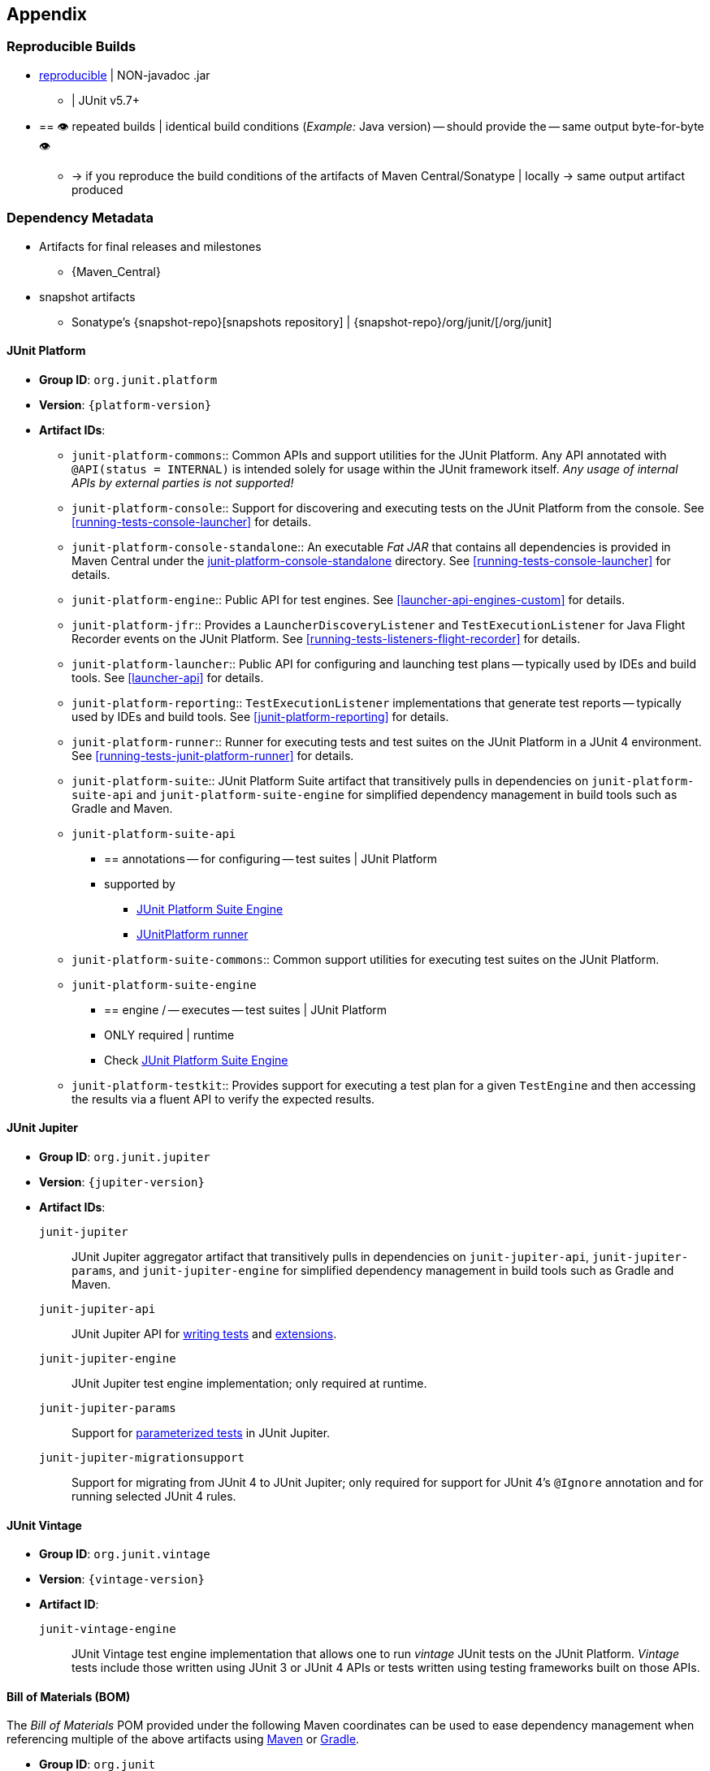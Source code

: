 [[appendix]]
== Appendix

[[reproducible-builds]]
=== Reproducible Builds

* https://reproducible-builds.org/[reproducible] | NON-javadoc .jar
    ** | JUnit v5.7+
* == 👁️ repeated builds | identical build conditions (_Example:_ Java version) -- should provide the -- same output byte-for-byte 👁️
    ** -> if you reproduce the build conditions of the artifacts of Maven
Central/Sonatype | locally -> same output artifact produced

[[dependency-metadata]]
=== Dependency Metadata

* Artifacts for final releases and milestones
    ** {Maven_Central}
* snapshot artifacts
    ** Sonatype's {snapshot-repo}[snapshots repository] |
{snapshot-repo}/org/junit/[/org/junit]

[[dependency-metadata-junit-platform]]
==== JUnit Platform

* *Group ID*: `org.junit.platform`
* *Version*: `{platform-version}`
* *Artifact IDs*:
  ** `junit-platform-commons`::
    Common APIs and support utilities for the JUnit Platform. Any API annotated with
    `@API(status = INTERNAL)` is intended solely for usage within the JUnit framework
    itself. _Any usage of internal APIs by external parties is not supported!_
  ** `junit-platform-console`::
    Support for discovering and executing tests on the JUnit Platform from the console.
    See <<running-tests-console-launcher>> for details.
  ** `junit-platform-console-standalone`::
    An executable _Fat JAR_ that contains all dependencies is provided in Maven Central under the
    https://repo1.maven.org/maven2/org/junit/platform/junit-platform-console-standalone[junit-platform-console-standalone]
    directory. See <<running-tests-console-launcher>> for details.
  ** `junit-platform-engine`::
    Public API for test engines. See <<launcher-api-engines-custom>> for details.
  ** `junit-platform-jfr`::
    Provides a `LauncherDiscoveryListener` and `TestExecutionListener` for Java Flight
	Recorder events on the JUnit Platform. See <<running-tests-listeners-flight-recorder>>
	for details.
  ** `junit-platform-launcher`::
    Public API for configuring and launching test plans -- typically used by IDEs and
    build tools. See <<launcher-api>> for details.
  ** `junit-platform-reporting`::
    `TestExecutionListener` implementations that generate test reports -- typically used
    by IDEs and build tools. See <<junit-platform-reporting>> for details.
  ** `junit-platform-runner`::
    Runner for executing tests and test suites on the JUnit Platform in a JUnit 4
    environment. See <<running-tests-junit-platform-runner>> for details.
  ** `junit-platform-suite`::
    JUnit Platform Suite artifact that transitively pulls in dependencies on
    `junit-platform-suite-api` and `junit-platform-suite-engine` for simplified dependency
	management in build tools such as Gradle and Maven.
  ** `junit-platform-suite-api`
    *** == annotations -- for configuring -- test suites | JUnit Platform
    *** supported by
       **** <<junit-platform-suite-engine, JUnit Platform Suite Engine>>
       **** <<running-tests-junit-platform-runner, JUnitPlatform runner>>
  ** `junit-platform-suite-commons`::
    Common support utilities for executing test suites on the JUnit Platform.
  ** `junit-platform-suite-engine`
    *** == engine / -- executes -- test suites | JUnit Platform
    *** ONLY required | runtime
    *** Check <<junit-platform-suite-engine,JUnit Platform Suite Engine>>
  ** `junit-platform-testkit`::
     Provides support for executing a test plan for a given `TestEngine` and then
     accessing the results via a fluent API to verify the expected results.

[[dependency-metadata-junit-jupiter]]
==== JUnit Jupiter

* *Group ID*: `org.junit.jupiter`
* *Version*: `{jupiter-version}`
* *Artifact IDs*:
  `junit-jupiter`::
    JUnit Jupiter aggregator artifact that transitively pulls in dependencies on
    `junit-jupiter-api`, `junit-jupiter-params`, and `junit-jupiter-engine` for
    simplified dependency management in build tools such as Gradle and Maven.
  `junit-jupiter-api`::
    JUnit Jupiter API for <<writing-tests,writing tests>> and <<extensions,extensions>>.
  `junit-jupiter-engine`::
    JUnit Jupiter test engine implementation; only required at runtime.
  `junit-jupiter-params`::
    Support for <<writing-tests-parameterized-tests,parameterized tests>> in JUnit Jupiter.
  `junit-jupiter-migrationsupport`::
    Support for migrating from JUnit 4 to JUnit Jupiter; only required for support for
    JUnit 4's `@Ignore` annotation and for running selected JUnit 4 rules.

[[dependency-metadata-junit-vintage]]
==== JUnit Vintage

* *Group ID*: `org.junit.vintage`
* *Version*: `{vintage-version}`
* *Artifact ID*:
  `junit-vintage-engine`::
    JUnit Vintage test engine implementation that allows one to run _vintage_ JUnit tests
    on the JUnit Platform. _Vintage_ tests include those written using JUnit 3 or JUnit 4
    APIs or tests written using testing frameworks built on those APIs.

[[dependency-metadata-junit-bom]]
==== Bill of Materials (BOM)

The _Bill of Materials_ POM provided under the following Maven coordinates can be used to
ease dependency management when referencing multiple of the above artifacts using
https://maven.apache.org/guides/introduction/introduction-to-dependency-mechanism.html#Importing_Dependencies[Maven]
or https://docs.gradle.org/current/userguide/platforms.html#sub:bom_import[Gradle].

* *Group ID*: `org.junit`
* *Artifact ID*: `junit-bom`
* *Version*: `{bom-version}`

[[dependency-metadata-dependencies]]
==== Dependencies

Most of the above artifacts have a dependency in their published Maven POMs on the
following _@API Guardian_ JAR.

* *Group ID*: `org.apiguardian`
* *Artifact ID*: `apiguardian-api`
* *Version*: `{apiguardian-version}`

In addition, most of the above artifacts have a direct or transitive dependency on the
following _OpenTest4J_ JAR.

* *Group ID*: `org.opentest4j`
* *Artifact ID*: `opentest4j`
* *Version*: `{ota4j-version}`

[[dependency-diagram]]
=== Dependency Diagram

image::component-diagram.svg[]
